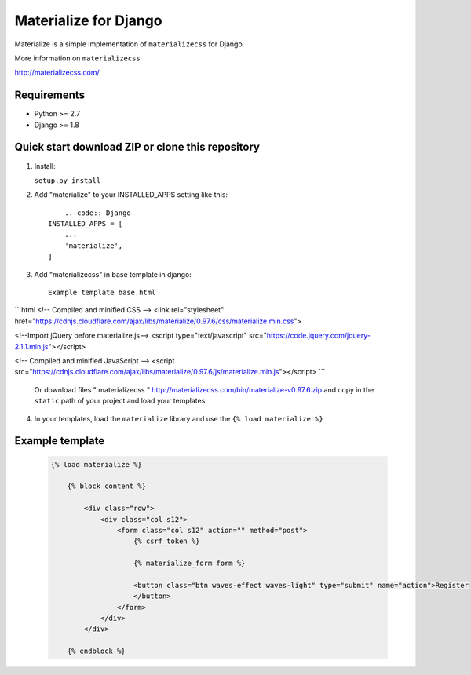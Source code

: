 =====
Materialize for Django
=====

Materialize is a simple implementation of ``materializecss`` for Django.

More information on ``materializecss``

http://materializecss.com/

Requirements
------------

- Python >= 2.7
- Django >= 1.8

Quick start download ZIP or clone this repository 
-----------
1. Install:

   ``setup.py install``

2. Add "materialize" to your INSTALLED_APPS setting like this::
	
	.. code:: Django
    INSTALLED_APPS = [
        ...
        'materialize',
    ]
    

3. Add "materializecss" in base template in django::
	
	Example template base.html
```html
<!-- Compiled and minified CSS -->
<link rel="stylesheet" href="https://cdnjs.cloudflare.com/ajax/libs/materialize/0.97.6/css/materialize.min.css">

<!--Import jQuery before materialize.js-->
<script type="text/javascript" src="https://code.jquery.com/jquery-2.1.1.min.js"></script>

<!-- Compiled and minified JavaScript -->
<script src="https://cdnjs.cloudflare.com/ajax/libs/materialize/0.97.6/js/materialize.min.js"></script>
```

	Or download files " materializecss " http://materializecss.com/bin/materialize-v0.97.6.zip and copy in the ``static`` path of your project and load your templates

4. In your templates, load the ``materialize`` library and use the ``{% load materialize %}`` 

Example template
----------------

   .. code:: Django

    {% load materialize %}

	{% block content %}

	    <div class="row">
	        <div class="col s12">
	            <form class="col s12" action="" method="post">
	                {% csrf_token %}

	                {% materialize_form form %}

	                <button class="btn waves-effect waves-light" type="submit" name="action">Register
	                </button>
	            </form>
	        </div>
	    </div>

	{% endblock %}


